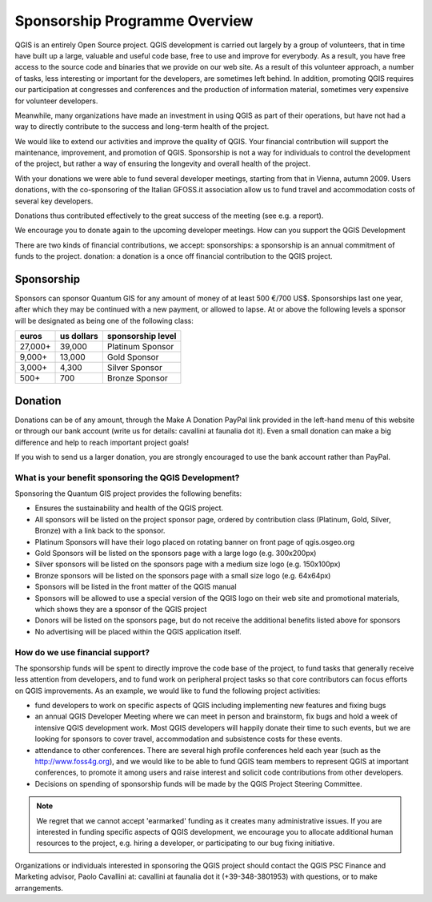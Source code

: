 Sponsorship Programme Overview
==============================

QGIS is an entirely Open Source project. QGIS development is carried out
largely by a group of volunteers, that in time have built up a large, valuable
and useful code base, free to use and improve for everybody. As a result, you
have free access to the source code and binaries that we provide on our web
site. As a result of this volunteer approach, a number of tasks, less
interesting or important for the developers, are sometimes left behind. In
addition, promoting QGIS requires our participation at congresses and
conferences and the production of information material, sometimes very
expensive for volunteer developers.

Meanwhile, many organizations have made an investment in using QGIS as part of
their operations, but have not had a way to directly contribute to the success
and long-term health of the project.

We would like to extend our activities and improve the quality of QGIS. Your
financial contribution will support the maintenance, improvement, and promotion
of QGIS. Sponsorship is not a way for individuals to control the development of
the project, but rather a way of ensuring the longevity and overall health of
the project.

With your donations we were able to fund several developer meetings, starting
from that in Vienna, autumn 2009. Users donations, with the co-sponsoring of
the Italian GFOSS.it association allow us to fund travel and accommodation
costs of several key developers.

Donations thus contributed effectively to the great success of the meeting (see
e.g. a report).

We encourage you to donate again to the upcoming developer meetings.
How can you support the QGIS Development

There are two kinds of financial contributions, we accept: sponsorships: a
sponsorship is an annual commitment of funds to the project.  donation: a
donation is a once off financial contribution to the QGIS project.  

Sponsorship
...........

Sponsors can sponsor Quantum GIS for any amount of money of at least 500 €/700
US$. Sponsorships last one year, after which they may be continued with a new
payment, or allowed to lapse. At or above the following levels a sponsor will
be designated as being one of the following class:

======== ========== =================
euros    us dollars sponsorship level
======== ========== =================
27,000+  39,000     Platinum Sponsor
9,000+   13,000     Gold Sponsor
3,000+   4,300      Silver Sponsor
500+     700        Bronze Sponsor
======== ========== =================

Donation
........

Donations can be of any amount, through the Make A Donation PayPal link
provided in the left-hand menu of this website or through our bank account
(write us for details: cavallini at faunalia dot it). Even a small donation can
make a big difference and help to reach important project goals!

If you wish to send us a larger donation, you are strongly encouraged to use
the bank account rather than PayPal.

What is your benefit sponsoring the QGIS Development?
-----------------------------------------------------

Sponsoring the Quantum GIS project provides the following benefits:

* Ensures the sustainability and health of the QGIS project.
* All sponsors will be listed on the project sponsor page, ordered by
  contribution class (Platinum, Gold, Silver, Bronze) with a link back to the
  sponsor.
* Platinum Sponsors will have their logo placed on rotating banner on front
  page of qgis.osgeo.org
* Gold Sponsors will be listed on the sponsors page with a large logo (e.g.
  300x200px)
* Silver sponsors will be listed on the sponsors page with a medium size logo
  (e.g. 150x100px)
* Bronze sponsors will be listed on the sponsors page with a small size logo
  (e.g. 64x64px)
* Sponsors will be listed in the front matter of the QGIS manual
* Sponsors will be allowed to use a special version of the QGIS logo on their
  web site and promotional materials, which shows they are a sponsor of the
  QGIS project
* Donors will be listed on the sponsors page, but do not receive the additional
  benefits listed above for sponsors
* No advertising will be placed within the QGIS application itself.


How do we use financial support?
--------------------------------
The sponsorship funds will be spent to directly improve the code base of the
project, to fund tasks that generally receive less attention from developers,
and to fund work on peripheral project tasks so that core contributors can
focus efforts on QGIS improvements. As an example, we would like to fund the
following project activities:

* fund developers to work on specific aspects of QGIS including implementing
  new features and fixing bugs
* an annual QGIS Developer Meeting where we can meet in person and brainstorm,
  fix bugs and hold a week of intensive QGIS development work. Most QGIS
  developers will happily donate their time to such events, but we are looking
  for sponsors to cover travel, accommodation and subsistence costs for these
  events.
* attendance to other conferences. There are several high profile conferences
  held each year (such as the http://www.foss4g.org), and we would like to be
  able to fund QGIS team members to represent QGIS at important conferences, to
  promote it among users and raise interest and solicit code contributions from
  other developers.
* Decisions on spending of sponsorship funds will be made by the QGIS Project
  Steering Committee.

.. note:: We regret that we cannot accept 'earmarked' funding as it creates
    many administrative issues. If you are interested in funding specific aspects
    of QGIS development, we encourage you to allocate additional human resources to
    the project, e.g. hiring a developer, or participating to our bug fixing
    initiative.

Organizations or individuals interested in sponsoring the QGIS project should
contact the QGIS PSC Finance and Marketing advisor, Paolo Cavallini at:
cavallini at faunalia dot it (+39-348-3801953) with questions, or to make
arrangements.
